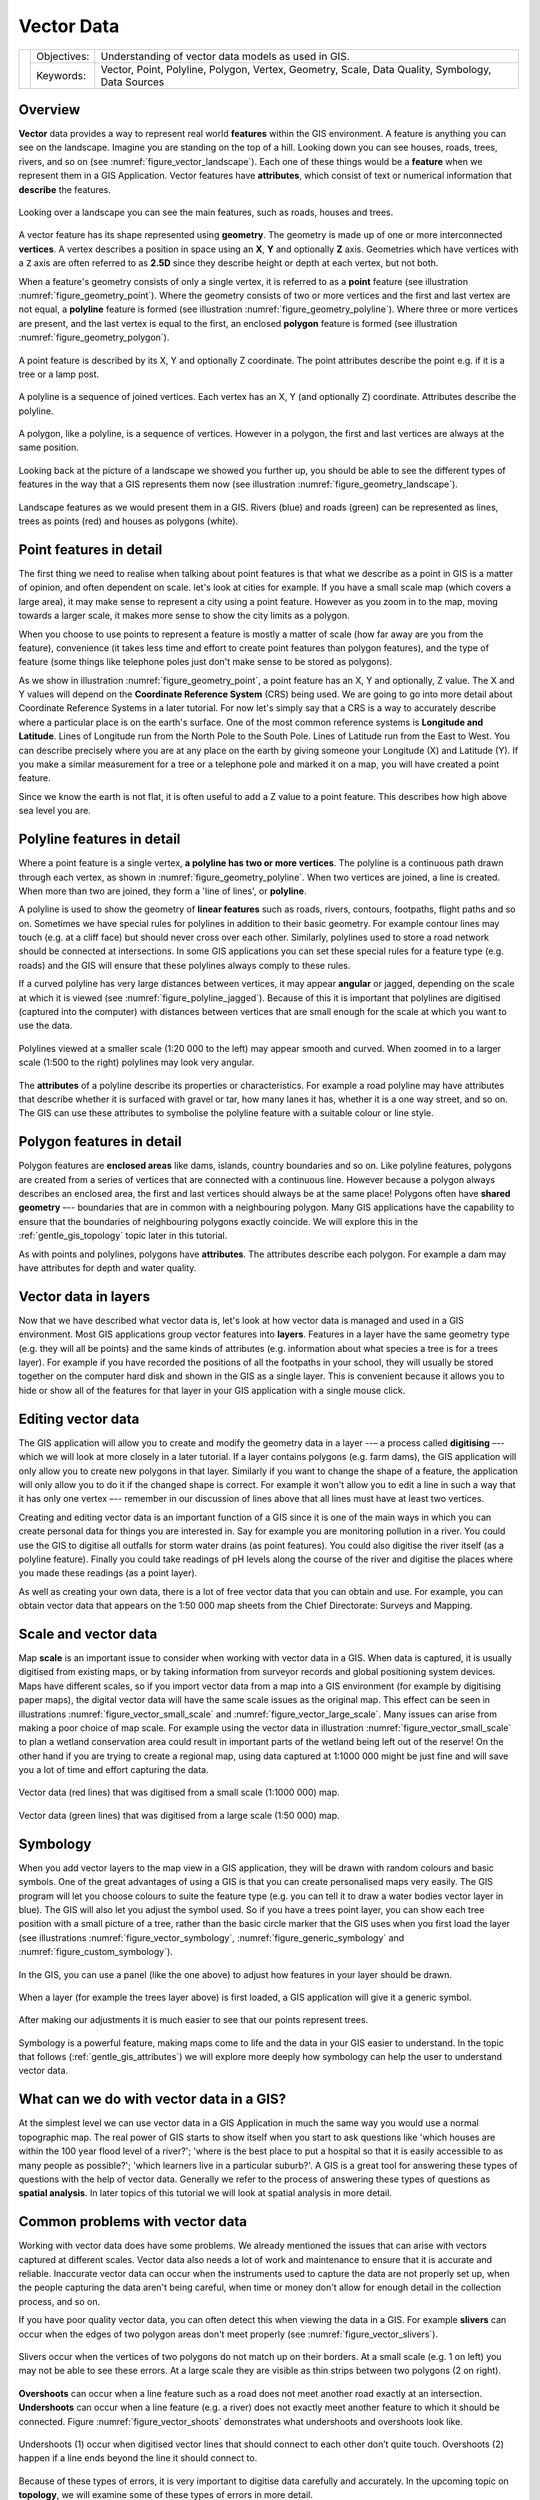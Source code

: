 .. _gentle_gis_vector_data:

***********
Vector Data
***********

+-------------------+-------------+--------------------------------------------------------------------------------------------------+
| |gentleLogo|      | Objectives: | Understanding of vector data models as used in GIS.                                              |
+                   +-------------+--------------------------------------------------------------------------------------------------+
|                   | Keywords:   | Vector, Point, Polyline, Polygon, Vertex, Geometry, Scale, Data Quality, Symbology, Data Sources |
+-------------------+-------------+--------------------------------------------------------------------------------------------------+

Overview
========

**Vector** data provides a way to represent real world **features** within the GIS
environment. A feature is anything you can see on the landscape. Imagine you are
standing on the top of a hill. Looking down you can see houses, roads, trees,
rivers, and so on (see :numref:`figure_vector_landscape`). Each one of these things would be a
**feature** when we represent them in a GIS Application. Vector features have
**attributes**, which consist of text or numerical information that **describe**
the features.

.. _figure_vector_landscape:

.. figure:: img/landscape.jpg
   :align: center
   :width: 30em

   Looking over a landscape you can see the main features, such as roads, houses
   and trees.

A vector feature has its shape represented using **geometry**. The geometry is
made up of one or more interconnected **vertices**. A vertex describes a position
in space using an **X**, **Y** and optionally **Z** axis. Geometries which have
vertices with a ``Z`` axis are often referred to as **2.5D** since they describe
height or depth at each vertex, but not both.

When a feature's geometry consists of only a single vertex, it is referred to as
a **point** feature (see illustration :numref:`figure_geometry_point`). Where the geometry
consists of two or more vertices and the first and last vertex are not equal, a
**polyline** feature is formed (see illustration :numref:`figure_geometry_polyline`). Where
three or more vertices are present, and the last vertex is equal to the first, an
enclosed **polygon** feature is formed (see illustration :numref:`figure_geometry_polygon`).

.. _figure_geometry_point:

.. figure:: img/point_feature.png
   :align: center
   :width: 30em

   A point feature is described by its X, Y and optionally Z coordinate. The point
   attributes describe the point e.g. if it is a tree or a lamp post.

.. _figure_geometry_polyline:

.. figure:: img/polyline_feature.png
   :align: center
   :width: 30em

   A polyline is a sequence of joined vertices. Each vertex has an X, Y (and
   optionally Z) coordinate. Attributes describe the polyline.

.. _figure_geometry_polygon:

.. figure:: img/polygon_feature.png
   :align: center
   :width: 30em

   A polygon, like a polyline, is a sequence of vertices. However in a polygon,
   the first and last vertices are always at the same position.

Looking back at the picture of a landscape we showed you further up, you should
be able to see the different types of features in the way that a GIS represents
them now (see illustration :numref:`figure_geometry_landscape`).

.. _figure_geometry_landscape:

.. figure:: img/landscape_geometry.jpg
   :align: center
   :width: 30em

   Landscape features as we would present them in a GIS. Rivers (blue) and roads
   (green) can be represented as lines, trees as points (red) and houses as
   polygons (white).

Point features in detail
========================

The first thing we need to realise when talking about point features is that what
we describe as a point in GIS is a matter of opinion, and often dependent on
scale. let's look at cities for example. If you have a small scale map (which
covers a large area), it may make sense to represent a city using a point feature.
However as you zoom in to the map, moving towards a larger scale, it makes more
sense to show the city limits as a polygon.

When you choose to use points to represent a feature is mostly a matter of scale
(how far away are you from the feature), convenience (it takes less time and
effort to create point features than polygon features), and the type of feature
(some things like telephone poles just don't make sense to be stored as polygons).

As we show in illustration :numref:`figure_geometry_point`, a point feature has an X, Y
and optionally, Z value. The X and Y values will depend on the **Coordinate
Reference System** (CRS) being used. We are going to go into more detail about
Coordinate Reference Systems in a later tutorial. For now let's simply say that
a CRS is a way to accurately describe where a particular place is on the earth's
surface. One of the most common reference systems is **Longitude and Latitude**.
Lines of Longitude run from the North Pole to the South Pole. Lines of Latitude
run from the East to West. You can describe precisely where you are at any place
on the earth by giving someone your Longitude (X) and Latitude (Y). If you make
a similar measurement for a tree or a telephone pole and marked it on a map, you
will have created a point feature.

Since we know the earth is not flat, it is often useful to add a Z value to a
point feature. This describes how high above sea level you are.

Polyline features in detail
===========================

Where a point feature is a single vertex, **a polyline has two or more vertices**.
The polyline is a continuous path drawn through each vertex, as shown in
:numref:`figure_geometry_polyline`. When two vertices are joined, a line is created. When
more than two are joined, they form a 'line of lines', or **polyline**.

A polyline is used to show the geometry of **linear features** such as roads,
rivers, contours, footpaths, flight paths and so on. Sometimes we have special
rules for polylines in addition to their basic geometry. For example contour
lines may touch (e.g. at a cliff face) but should never cross over each other.
Similarly, polylines used to store a road network should be connected at
intersections. In some GIS applications you can set these special rules for a
feature type (e.g. roads) and the GIS will ensure that these polylines always
comply to these rules.

If a curved polyline has very large distances between vertices, it may appear
**angular** or jagged, depending on the scale at which it is viewed (see
:numref:`figure_polyline_jagged`). Because of this it is important that polylines are
digitised (captured into the computer) with distances between vertices that are
small enough for the scale at which you want to use the data.

.. _figure_polyline_jagged:

.. figure:: img/jagged_polyline.png
   :align: center
   :width: 30em

   Polylines viewed at a smaller scale (1:20 000 to the left) may appear smooth
   and curved. When zoomed in to a larger scale (1:500 to the right) polylines
   may look very angular.

The **attributes** of a polyline describe its properties or characteristics. For
example a road polyline may have attributes that describe whether it is surfaced
with gravel or tar, how many lanes it has, whether it is a one way street, and
so on. The GIS can use these attributes to symbolise the polyline feature with a
suitable colour or line style.

Polygon features in detail
==========================

Polygon features are **enclosed areas** like dams, islands, country boundaries
and so on. Like polyline features, polygons are created from a series of vertices
that are connected with a continuous line. However because a polygon always
describes an enclosed area, the first and last vertices should always be at the
same place! Polygons often have **shared geometry** –-- boundaries that are in
common with a neighbouring polygon. Many GIS applications have the capability to
ensure that the boundaries of neighbouring polygons exactly coincide. We will
explore this in the :ref:`gentle_gis_topology` topic later in this tutorial.

As with points and polylines, polygons have **attributes**. The attributes
describe each polygon. For example a dam may have attributes for depth and water
quality.

Vector data in layers
=====================

Now that we have described what vector data is, let's look at how vector data is
managed and used in a GIS environment. Most GIS applications group vector features
into **layers**. Features in a layer have the same geometry type (e.g. they
will all be points) and the same kinds of attributes (e.g. information about what
species a tree is for a trees layer). For example if you have recorded the
positions of all the footpaths in your school, they will usually be stored
together on the computer hard disk and shown in the GIS as a single layer. This
is convenient because it allows you to hide or show all of the features for that
layer in your GIS application with a single mouse click.

Editing vector data
===================

The GIS application will allow you to create and modify the geometry data in a
layer --– a process called **digitising** –-- which we will look at more closely
in a later tutorial. If a layer contains polygons (e.g. farm dams), the GIS
application will only allow you to create new polygons in that layer. Similarly
if you want to change the shape of a feature, the application will only allow you
to do it if the changed shape is correct. For example it won't allow you to edit
a line in such a way that it has only one vertex –-- remember in our discussion
of lines above that all lines must have at least two vertices.

Creating and editing vector data is an important function of a GIS since it is
one of the main ways in which you can create personal data for things you are
interested in. Say for example you are monitoring pollution in a river. You could
use the GIS to digitise all outfalls for storm water drains (as point features).
You could also digitise the river itself (as a polyline feature). Finally you
could take readings of pH levels along the course of the river and digitise the
places where you made these readings (as a point layer).

As well as creating your own data, there is a lot of free vector data that you
can obtain and use. For example, you can obtain vector data that appears on the
1:50 000 map sheets from the Chief Directorate: Surveys and Mapping.

Scale and vector data
=====================

Map **scale** is an important issue to consider when working with vector data in
a GIS. When data is captured, it is usually digitised from existing maps, or by
taking information from surveyor records and global positioning system devices.
Maps have different scales, so if you import vector data from a map into a GIS
environment (for example by digitising paper maps), the digital vector data will
have the same scale issues as the original map. This effect can be seen in
illustrations :numref:`figure_vector_small_scale` and :numref:`figure_vector_large_scale`. Many
issues can arise from making a poor choice of map scale. For example using the
vector data in illustration :numref:`figure_vector_small_scale` to plan a wetland
conservation area could result in important parts of the wetland being left out
of the reserve! On the other hand if you are trying to create a regional map,
using data captured at 1:1000 000 might be just fine and will save you a lot of
time and effort capturing the data.

.. _figure_vector_small_scale:

.. figure:: img/small_scale.png
   :align: center
   :width: 30em

   Vector data (red lines) that was digitised from a small scale (1:1000 000) map.

.. _figure_vector_large_scale:

.. figure:: img/large_scale.png
   :align: center
   :width: 30em

   Vector data (green lines) that was digitised from a large scale (1:50 000) map.

Symbology
=========

When you add vector layers to the map view in a GIS application, they will be
drawn with random colours and basic symbols. One of the great advantages of using
a GIS is that you can create personalised maps very easily. The GIS program will
let you choose colours to suite the feature type (e.g. you can tell it to draw a
water bodies vector layer in blue). The GIS will also let you adjust the symbol
used. So if you have a trees point layer, you can show each tree position with a
small picture of a tree, rather than the basic circle marker that the GIS uses
when you first load the layer (see illustrations :numref:`figure_vector_symbology`,
:numref:`figure_generic_symbology` and :numref:`figure_custom_symbology`).

.. _figure_vector_symbology:

.. figure:: img/symbology_settings.png
   :align: center
   :width: 30em

   In the GIS, you can use a panel (like the one above) to adjust how features
   in your layer should be drawn.

.. _figure_generic_symbology:

.. figure:: img/symbology_generic.png
   :align: center
   :width: 30em

   When a layer (for example the trees layer above) is first loaded, a GIS
   application will give it a generic symbol.

.. _figure_custom_symbology:

.. figure:: img/symbology_custom.png
   :align: center
   :width: 30em

   After making our adjustments it is much easier to see that our points represent
   trees.

Symbology is a powerful feature, making maps come to life and the data in your
GIS easier to understand. In the topic that follows (:ref:`gentle_gis_attributes`)
we will explore more deeply how symbology can help the user to understand vector
data.

What can we do with vector data in a GIS?
=========================================

At the simplest level we can use vector data in a GIS Application in much the
same way you would use a normal topographic map. The real power of GIS starts to
show itself when you start to ask questions like 'which houses are within the 100
year flood level of a river?'; 'where is the best place to put a hospital so that
it is easily accessible to as many people as possible?'; 'which learners live in
a particular suburb?'. A GIS is a great tool for answering these types of
questions with the help of vector data. Generally we refer to the process of
answering these types of questions as **spatial analysis**. In later topics of
this tutorial we will look at spatial analysis in more detail.

Common problems with vector data
================================

Working with vector data does have some problems. We already mentioned the issues
that can arise with vectors captured at different scales. Vector data also needs
a lot of work and maintenance to ensure that it is accurate and reliable.
Inaccurate vector data can occur when the instruments used to capture the data
are not properly set up, when the people capturing the data aren't being careful,
when time or money don't allow for enough detail in the collection process, and
so on.

If you have poor quality vector data, you can often detect this when viewing the
data in a GIS. For example **slivers** can occur when the edges of two polygon
areas don't meet properly (see :numref:`figure_vector_slivers`).

.. _figure_vector_slivers:

.. figure:: img/vector_slivers.png
   :align: center
   :width: 30em

   Slivers occur when the vertices of two polygons do not match up on their
   borders. At a small scale (e.g. 1 on left) you may not be able to see these
   errors. At a large scale they are visible as thin strips between two polygons
   (2 on right).

**Overshoots** can occur when a line feature such as a road does not meet another
road exactly at an intersection. **Undershoots** can occur when a line feature
(e.g. a river) does not exactly meet another feature to which it should be
connected. Figure :numref:`figure_vector_shoots` demonstrates what undershoots and
overshoots look like.

.. _figure_vector_shoots:

.. figure:: img/vector_overshoots.png
   :align: center
   :width: 30em

   Undershoots (1) occur when digitised vector lines that should connect to each
   other don’t quite touch. Overshoots (2) happen if a line ends beyond the line
   it should connect to.

Because of these types of errors, it is very important to digitise data carefully
and accurately. In the upcoming topic on **topology**, we will examine some of
these types of errors in more detail.

What have we learned?
=====================

Let's wrap up what we covered in this worksheet:

* **Vector data** is used to represent real world **features** in a GIS.
* A vector feature can have a **geometry** type of **point**, **line** or a
  **polygon**.
* Each vector feature has **attribute data** that describes it.
* Feature geometry is described in terms of **vertices.**
* Point geometries are made up of a **single vertex** (X,Y and optionally Z).
* Polyline geometries are made up of **two or more** vertices forming a connected
  line.
* Polygon geometries are made up of **at least four vertices** forming an enclosed
  area. The first and last vertices are always in the same place.
* Choosing which geometry type to use depends on scale, convenience and what you
  want to do with the data in the GIS.
* Most GIS applications do not allow you to mix more than one geometry type in a
  single layer.
* Digitising is the process of creating digital vector data by drawing it in a
  GIS application.
* Vector data can have quality issues such as **undershoots**, **overshoots** and
  **slivers** which you need to be aware of.
* Vector data can be used for **spatial analysis** in a GIS application, for
  example to find the nearest hospital to a school.

We have summarised the GIS Vector Data concept in Figure :numref:`figure_vector_summary`.

.. _figure_vector_summary:

.. figure:: img/vector_summary.png
   :align: center
   :width: 30em

   This diagram shows how GIS applications deal with vector data.

Now you try!
============

Here are some ideas for you to try with your learners:

* Using a copy of a toposheet map for your local area (like the one shown in
  :numref:`figure_sample_map`), see if your learners can identify examples of the different
  types of vector data by highlighting them on the map.
* Think of how you would create vector features in a GIS to represent real world
  features on your school grounds. Create a table of different features in and
  around your school and then task your learners to decide whether they would be
  best represented in the GIS as a point, line or polygon. See table_vector_1_
  for an example.

.. _figure_sample_map:

.. figure:: img/sample_map.png
   :align: center
   :width: 30em

   Can you identify two point features and one polygon feature on this map?


.. _table_vector_1:

+----------------------------------------+------------------------+
| Real world feature                     | Suitable Geometry Type |
+========================================+========================+
| The school flagpole                    |                        |
+----------------------------------------+------------------------+
| The soccer field                       |                        |
+----------------------------------------+------------------------+
| The footpaths in and around the school |                        |
+----------------------------------------+------------------------+
| Places where taps are located          |                        |
+----------------------------------------+------------------------+
| Etc.                                   |                        |
+----------------------------------------+------------------------+

Table Vector 1: Create a table like this (leaving the geometry type column empty)
and ask your learners to decide on suitable geometry types.

Something to think about
========================

If you don't have a computer available, you can use a toposheet and transparency
sheets to show your learners about vector data.

Further reading
===============

The QGIS User Guide also has more detailed information on working with vector
data in QGIS.

What's next?
============

In the section that follows we will take a closer look at **attribute data** to
see how it can be used to describe vector features.


.. Substitutions definitions - AVOID EDITING PAST THIS LINE
   This will be automatically updated by the find_set_subst.py script.
   If you need to create a new substitution manually,
   please add it also to the substitutions.txt file in the
   source folder.

.. |gentleLogo| image:: img/gentlelogo.png
   :width: 3em
